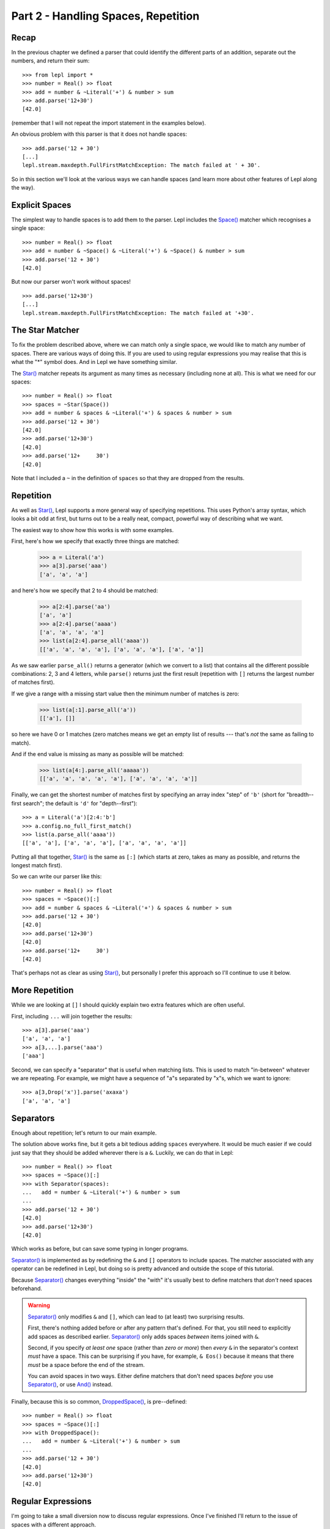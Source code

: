 

Part 2 - Handling Spaces, Repetition
====================================

Recap
-----

In the previous chapter we defined a parser that could identify the different
parts of an addition, separate out the numbers, and return their sum::

  >>> from lepl import *
  >>> number = Real() >> float
  >>> add = number & ~Literal('+') & number > sum
  >>> add.parse('12+30')
  [42.0]

(remember that I will not repeat the import statement in the examples below).

An obvious problem with this parser is that it does not handle spaces::

  >>> add.parse('12 + 30')
  [...]
  lepl.stream.maxdepth.FullFirstMatchException: The match failed at ' + 30'.

So in this section we'll look at the various ways we can handle spaces (and
learn more about other features of Lepl along the way).

.. index:: Space()

Explicit Spaces
---------------

The simplest way to handle spaces is to add them to the parser.  Lepl includes
the `Space() <api/redirect.html#lepl.matchers.derived.Space>`_ matcher which
recognises a single space::

  >>> number = Real() >> float
  >>> add = number & ~Space() & ~Literal('+') & ~Space() & number > sum
  >>> add.parse('12 + 30')
  [42.0]

But now our parser won't work without spaces!
::

  >>> add.parse('12+30')
  [...]
  lepl.stream.maxdepth.FullFirstMatchException: The match failed at '+30'.

.. index:: Star()

The Star Matcher
----------------

To fix the problem described above, where we can match only a single space, we
would like to match any number of spaces.  There are various ways of doing
this.  If you are used to using regular expressions you may realise that this
is what the "*" symbol does.  And in Lepl we have something similar.

The `Star() <api/redirect.html#lepl.matchers.derived.Star>`_ matcher repeats its
argument as many times as necessary (including none at all).  This is what we
need for our spaces::

  >>> number = Real() >> float
  >>> spaces = ~Star(Space())
  >>> add = number & spaces & ~Literal('+') & spaces & number > sum
  >>> add.parse('12 + 30')
  [42.0]
  >>> add.parse('12+30')
  [42.0]
  >>> add.parse('12+     30')
  [42.0]

Note that I included a ``~`` in the definition of ``spaces`` so that they are
dropped from the results.

.. index:: [], repetition

Repetition
----------

As well as `Star() <api/redirect.html#lepl.matchers.derived.Star>`_, Lepl
supports a more general way of specifying repetitions.  This uses Python's
array syntax, which looks a bit odd at first, but turns out to be a really
neat, compact, powerful way of describing what we want.

The easiest way to show how this works is with some examples.

First, here's how we specify that exactly three things are matched:

  >>> a = Literal('a')
  >>> a[3].parse('aaa')
  ['a', 'a', 'a']

and here's how we specify that 2 to 4 should be matched:

  >>> a[2:4].parse('aa')
  ['a', 'a']
  >>> a[2:4].parse('aaaa')
  ['a', 'a', 'a', 'a']
  >>> list(a[2:4].parse_all('aaaa'))
  [['a', 'a', 'a', 'a'], ['a', 'a', 'a'], ['a', 'a']]

As we saw earlier ``parse_all()`` returns a generator (which we convert to a
list) that contains all the different possible combinations: 2, 3 and 4
letters, while ``parse()`` returns just the first result (repetition with
``[]`` returns the largest number of matches first).

If we give a range with a missing start value then the minimum number of
matches is zero:

  >>> list(a[:1].parse_all('a'))
  [['a'], []]

so here we have 0 or 1 matches (zero matches means we get an empty list of
results --- that's `not` the same as failing to match).

And if the end value is missing as many as possible will be matched:

  >>> list(a[4:].parse_all('aaaaa'))
  [['a', 'a', 'a', 'a', 'a'], ['a', 'a', 'a', 'a']]

Finally, we can get the shortest number of matches first by specifying an
array index "step" of ``'b'`` (short for "breadth--first search"; the default
is ``'d'`` for "depth--first")::

  >>> a = Literal('a')[2:4:'b']
  >>> a.config.no_full_first_match()
  >>> list(a.parse_all('aaaa'))
  [['a', 'a'], ['a', 'a', 'a'], ['a', 'a', 'a', 'a']]

Putting all that together, `Star()
<api/redirect.html#lepl.matchers.derived.Star>`_ is the same as ``[:]`` (which
starts at zero, takes as many as possible, and returns the longest match
first).

So we can write our parser like this::

  >>> number = Real() >> float
  >>> spaces = ~Space()[:]
  >>> add = number & spaces & ~Literal('+') & spaces & number > sum
  >>> add.parse('12 + 30')
  [42.0]
  >>> add.parse('12+30')
  [42.0]
  >>> add.parse('12+     30')
  [42.0]

That's perhaps not as clear as using `Star()
<api/redirect.html#lepl.matchers.derived.Star>`_, but personally I prefer this
approach so I'll continue to use it below.

.. index:: ...

More Repetition
---------------

While we are looking at ``[]`` I should quickly explain two extra features
which are often useful.

First, including ``...`` will join together the results::

  >>> a[3].parse('aaa')
  ['a', 'a', 'a']
  >>> a[3,...].parse('aaa')
  ['aaa']

Second, we can specify a "separator" that is useful when matching lists.  This
is used to match "in-between" whatever we are repeating.  For example, we
might have a sequence of "a"s separated by "x"s, which we want to ignore::

  >>> a[3,Drop('x')].parse('axaxa')
  ['a', 'a', 'a']


.. index:: Separator()
.. _separators:

Separators
----------

Enough about repetition; let's return to our main example.

The solution above works fine, but it gets a bit tedious adding ``spaces``
everywhere.  It would be much easier if we could just say that they should be
added wherever there is a ``&``.  Luckily, we can do that in Lepl::

  >>> number = Real() >> float
  >>> spaces = ~Space()[:]
  >>> with Separator(spaces):
  ...   add = number & ~Literal('+') & number > sum
  ...
  >>> add.parse('12 + 30')
  [42.0]
  >>> add.parse('12+30')
  [42.0]

Which works as before, but can save some typing in longer programs.

`Separator() <api/redirect.html#lepl.matchers.operators.Separator>`_ is implemented as
by redefining the ``&`` and ``[]`` operators to include spaces.  The matcher
associated with any operator can be redefined in Lepl, but doing so is pretty
advanced and outside the scope of this tutorial.

Because `Separator() <api/redirect.html#lepl.matchers.operators.Separator>`_ changes
everything "inside" the "with" it's usually best to define matchers that
`don't` need spaces beforehand.

.. warning::

   `Separator() <api/redirect.html#lepl.matchers.operators.Separator>`_ only modifies
   ``&`` and ``[]``, which can lead to (at least) two surprising results.

   First, there's nothing added before or after any pattern that's defined.
   For that, you still need to explicitly add spaces as described earlier.
   `Separator() <api/redirect.html#lepl.matchers.operators.Separator>`_ only
   adds spaces `between` items joined with ``&``.

   Second, if you specify `at least one` space (rather than `zero or more`)
   then `every` ``&`` in the separator's context `must` have a space.  This
   can be surprising if you have, for example, ``& Eos()`` because it means
   that there `must` be a space before the end of the stream.

   You can avoid spaces in two ways.  Either define matchers that don't need
   spaces *before* you use `Separator()
   <api/redirect.html#lepl.matchers.operators.Separator>`_, or use `And()
   <api/redirect.html#lepl.matchers.combine.And>`_ instead.

Finally, because this is so common, `DroppedSpace() <api/redirect.html#lepl.matchers.operators.DroppedSpace>`_, is pre--defined::

  >>> number = Real() >> float
  >>> spaces = ~Space()[:]
  >>> with DroppedSpace():
  ...   add = number & ~Literal('+') & number > sum
  ...
  >>> add.parse('12 + 30')
  [42.0]
  >>> add.parse('12+30')
  [42.0]

.. index:: regular expressions

Regular Expressions
-------------------

I'm going to take a small diversion now to discuss regular expressions.  Once
I've finished I'll return to the issue of spaces with a different approach.

Regular expressions are like "mini-parsers".  They are used in a variety of
languages, and Python has a `module
<http://docs.python.org/3.0/library/re.html>`_ that supports them.  I don't
have space here (or the time and energy) to explain them in detail, but the
basic idea is that you can write a string (an "expression") that describes a
sequence of letters to be matched.  This expression can contain things like
"." which matches any letter, or "[a-m]" which matches any letter between "a"
and "m", for example.

So regular expressions are very like a parser.  But a parser can usually
(exact details depend on the language and parser) describe more complicated
structures and tends to be easier to use for "big" problems.

That doesn't mean that regular expressions don't play a part in Lepl.  In
fact, Lepl supports three kinds of regular expressions, and I will describe
these below.  But please note that all the options below have limitations ---
Lepl is a parser in its own right and does not need powerful regular
expressions.


.. index:: Regexp()

Regexp()
--------

The `Regexp() <api/redirect.html#lepl.matchers.core.Regexp>`_ matcher calls the Python regular expression library.  So if
you are experienced at using that you may find it useful.

However, there are some limitations.  First, the interface exposed by Lepl
doesn't include all Python's options (it would make things too complicated and
Lepl has other ways of doing things --- sorry!).

Second, the expression is only matched against the "current line".  Exactly
what the "current line" is depends on some internal details (sorry again), but
you should work on the assumption that the regular expression will only
receive data up to the next newline character.

The reason for this second limitation is that Lepl is quite careful about how
it manages memory.  In theory it should be possible to process huge amounts of
text, because only a section of the document is held in memory at any one
time.  Unfortunately that doesn't play well with Python's regular expressions,
which expect all the data to be in a single string.

Here are some examples showing what is possible::

  >>> matcher = Regexp('a+')
  >>> matcher.no_full_first_match()
  >>> matcher.parse('aaabb')
  ['aaa']
  >>> matcher = Regexp(r'\w+')
  >>> matcher.no_full_first_match()
  >>> matcher.parse('abc def')
  ['abc']
  >>> matcher = Regexp('a*(b*)c*(d*)e*')
  >>> matcher.no_full_first_match()
  >>> matcher.parse('abbcccddddeeeeee')
  ['bb', 'dddd']

The last example above shows how groups can be used to define results.

.. index:: DfaRegexp()

DfaRegexp()
-----------

The `DfaRegexp() <api/redirect.html#lepl.regexp.matchers.DfaRegexp>`_ matcher
calls Lepl's own regular expression library.  It understands simple regular
expressions and is not limited in the amount of data it can match.  However,
it does not support grouping, references, etc.

  >>> matcher = DfaRegexp('a*b')
  >>> matcher.no_full_first_match()
  >>> matcher.parse('aabbcc')
  ['aab']

.. index:: NfaRegexp()

NfaRegexp()
-----------

This is implemented by Lepl's own regular expression library and, like
`DfaRegexp() <api/redirect.html#lepl.regexp.matchers.DfaRegexp>`_, is not
limited in the amount of data it can access.

`NfaRegexp() <api/redirect.html#lepl.regexp.matchers.NfaRegexp>`_ differs from
"normal" regular expressions in that it can return multiple matches (usually a
regular expression returns only the "longest match")::

  >>> list(NfaRegexp('a*').parse_all('aaa'))
  [['aaa'], ['aa'], ['a'], ['']]
  >>> list(DfaRegexp('a*').parse_all('aaa'))
  [['aaa']]
  >>> list(Regexp('a*').parse_all('aaa'))
  [['aaa']]

.. index:: tokens, Token()

Tokens (First Attempt)
----------------------

Now that we have discussed regular expressions I can explain the final
alternative for handling spaces.

This approach uses regular expressions to classify the input into different
"tokens".  It then lets us match both the token type and, optionally, the
token contents.

By itself, this doesn't make handling spaces any simpler, but we can also tell
Lepl to ignore certain values.  So if we define tokens for the different
"words" we will need, we can then tell Lepl to discard any spaces that occur
between (in fact, by default, spaces are discarded, so we don't need to
actually say that below).

For more detailed information on tokens, see :ref:`lexer` in the manual.


First, let's define the tokens we will match.  We don't have to be very
precise here because we can add more conditions later --- it's enough to
identify the basic types of input.  For our parser these will be values and
symbols::

  >>> value = Token(Real())
  >>> symbol = Token('[^0-9a-zA-Z \t\r\n]')

I said that we defined tokens with regular expressions, but the definition of
``value`` above seems to use the matcher `Real()
<api/redirect.html#lepl.matchers.derived.Real>`_.  This is because Lepl
can automatically convert some matchers into regular expressions, saving us
the work (it really does convert them, piece by piece, so it is not limited to
the built--in matchers, but it is limited by how the matcher is constructed --
it cannot see "inside" arbitrary function calls, for example, so any matcher
that includes ``>`` or ``>>`` won't work).

The second token, defined with the regular expression "[^0-9a-zA-Z \\t\\r\\n]"
means "any single character that is not a digit, letter, or space".  Obviously
we will need to add extra conditions for matching "+" and, later, "*", "-",
etc.

With those tokens we can now try to rewrite our parser::

  >>> number = value >> float
  >>> add = number & ~symbol('+') & number > sum
  >>> parse('12+30')
  [...]
  lepl.stream.maxdepth.FullFirstMatchException: The match failed at '+30',
  Line 1, character 2 of str: '12+30'.

Ooops.  That is not what we wanted!

Before we fix the problem, though, I need to explain a detail above.

The matcher, ``symbol('+')`` is the same as ``symbol(Literal('+'))`` and means
that we require a symbol token `and` that the text in that token matches "+"
(this is what I was referring to when I said that we match both the *type* of
token and it's *contents*).  A token used like this can contain any Lepl
matcher as a constraint (well, anything except `Token()
<api/redirect.html#lepl.lexer.matchers.Token>`_ itself).

.. index:: debugging

Debugging
---------

What went wrong in the example above?

There is a clue in the error message --- when we use tokens the "match failed
at" message shows the token::

  lepl.stream.maxdepth.FullFirstMatchException: The match failed at '+30',
  Line 1, character 2 of str: '12+30'.

That means that we have a token whose value is "+30", which is not what we
were expecting.  We expected that the tokens would be "12", "+", and "30".
Instead, it seems that the tokens generated are "12" and "+30".

So we can see that the lexer (the part of Lepl that generates the tokens) is
identifying two `Real()
<api/redirect.html#lepl.matchers.derived.Real>`_ matches.  Matching "+"
as a ``symbol`` is ignored because `the lexer chooses the token with the
longest match` and "+30" is longer than "+".

In a little more detail: the lexer takes the input and breaks it down into
tokens, from left to right.  So in this case it starts with "12+30", tries
matching the various tokens, and finds that "12" is the longest (and only)
match.  It then starts again with what remains, "+30" and finds a match of "+"
for ``symbol`` and a match of "+30" for ``value``.  It chooses the latter
because it is longest, and is done.

This illustrates an important restriction on the use of tokens: you have to be
careful to avoid ambiguity.  This might make them seem pointless, but in
practice their advantages --- in particular, simplifying handling spaces ---
often make them worthwhile.

.. index:: tokens
.. _token_example:

Tokens (Second Attempt)
-----------------------

We can avoid the problem above by using unsigned numbers.  But that means that
we need to worry about signs that are "part of the number" in the parser
itself.  Since people don't really care about a leading "+" I've only included
the "-" case (negative numbers) below::

  >>> value = Token(UnsignedReal())
  >>> symbol = Token('[^0-9a-zA-Z \t\r\n]')
  >>> number = Optional(symbol('-')) + value >> float
  >>> add = number & ~symbol('+') & number > sum
  >>> add.parse('12+30')
  [42.0]
  >>> add.parse('12 + -30')
  [-18.0]

The important changes here are:

* ``value`` is changed to an `UnsignedReal() <api/redirect.html#lepl.matchers.derived.UnsignedReal>`_

* number has an `Optional()
  <api/redirect.html#lepl.matchers.derived.Optional>`_ minus (we could also
  have written this ``symbol('-')[0:1]``)

* the ``+`` joins the optional ``-`` and ``value`` together into a single
  string, so that when passed to ``float()`` a negative number will be
  created

Alternative Spaces
------------------

Finally, it is worth noting that you can specify an alternative regular
expression that will be used to match spaces between tokens.  The way that
Lepl works is as follows:

1. An attempt is made to match a token.

2. If no token matches, an attempt is made to match spaces.

3. If no spaces could be matched, an error is raised.

The spaces matched in step 2 are defined via a regular expression, which can
be passed to the :ref:`configuration` (the ``discard`` parameter to
`.config.lexer() <api/redirect.html#lepl.core.config.ConfigBuilder.lexer>`_).  If no value value is given, "\\r\\n\\t " is used.

Summary
-------

What more have we learnt?

* To handle spaces, we can specify them explicitly.

* The ``[]`` syntax for repetition is compact and powerful.

* `Separator() <api/redirect.html#lepl.matchers.operators.Separator>`_ can
  automate the addition of spaces wherever we use ``&`` or ``[]``.

* Regular expressions are supported, in various different ways.

* Lepl has an optional lexer, which generates tokens using regular
  expressions.

* Because regular expressions are "greedy", always matching the longest amount
  of text possible, we need to be careful exactly how we define our tokens.

* In particular, we should worry when two different tokens overlap (in our
  case, a possible ``symbol``, "+", was also the start of a valid ``value``,
  "+3.0").
